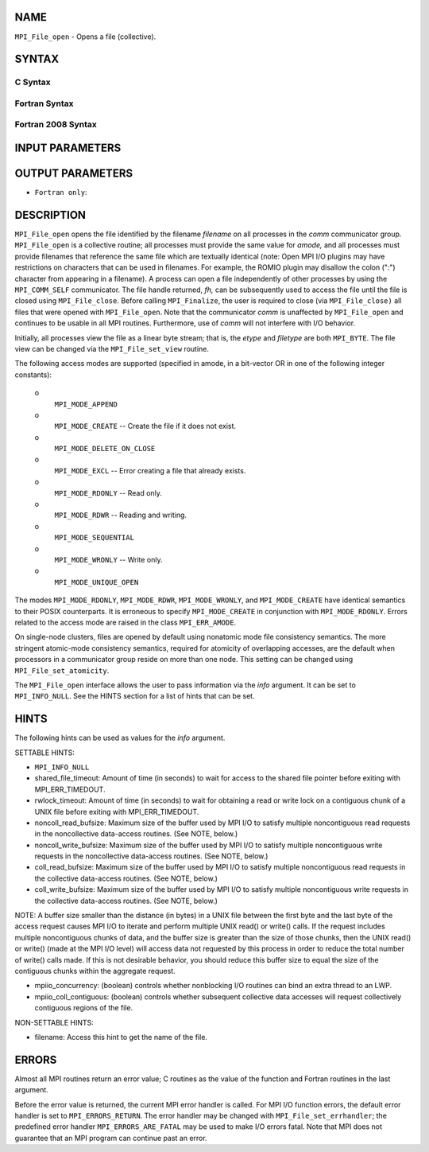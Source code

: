 NAME
----

``MPI_File_open`` - Opens a file (collective).

SYNTAX
------


C Syntax
~~~~~~~~

.. code-block:: c
   :linenos:

   #include <mpi.h>
   int MPI_File_open(MPI_Comm comm, const char *filename,
   	int amode, MPI_Info info,
   	MPI_File *fh)

Fortran Syntax
~~~~~~~~~~~~~~

.. code-block:: fortran
   :linenos:

   USE MPI
   ! or the older form: INCLUDE 'mpif.h'
   MPI_FILE_OPEN(COMM, FILENAME, AMODE, INFO, FH, IERROR)
   	CHARACTER*(*)	FILENAME
   	INTEGER	COMM, AMODE, INFO, FH, IERROR

Fortran 2008 Syntax
~~~~~~~~~~~~~~~~~~~

.. code-block:: fortran
   :linenos:

   USE mpi_f08
   MPI_File_open(comm, filename, amode, info, fh, ierror)
   	TYPE(MPI_Comm), INTENT(IN) :: comm
   	CHARACTER(LEN=*), INTENT(IN) :: filename
   	INTEGER, INTENT(IN) :: amode
   	TYPE(MPI_Info), INTENT(IN) :: info
   	TYPE(MPI_File), INTENT(OUT) :: fh
   	INTEGER, OPTIONAL, INTENT(OUT) :: ierror

INPUT PARAMETERS
----------------





OUTPUT PARAMETERS
-----------------


* ``Fortran only``: 

DESCRIPTION
-----------

``MPI_File_open`` opens the file identified by the filename *filename* on
all processes in the *comm* communicator group. ``MPI_File_open`` is a
collective routine; all processes must provide the same value for
*amode,* and all processes must provide filenames that reference the
same file which are textually identical (note: Open MPI I/O plugins may
have restrictions on characters that can be used in filenames. For
example, the ROMIO plugin may disallow the colon (":") character from
appearing in a filename). A process can open a file independently of
other processes by using the ``MPI_COMM_SELF`` communicator. The file handle
returned, *fh,* can be subsequently used to access the file until the
file is closed using ``MPI_File_close``. Before calling ``MPI_Finalize``, the
user is required to close (via ``MPI_File_close)`` all files that were
opened with ``MPI_File_open``. Note that the communicator *comm* is
unaffected by ``MPI_File_open`` and continues to be usable in all MPI
routines. Furthermore, use of *comm* will not interfere with I/O
behavior.

Initially, all processes view the file as a linear byte stream; that is,
the *etype* and *filetype* are both ``MPI_BYTE``. The file view can be
changed via the ``MPI_File_set_view`` routine.

The following access modes are supported (specified in amode, in a
bit-vector OR in one of the following integer constants):

 o
   ``MPI_MODE_APPEND``

 o
   ``MPI_MODE_CREATE`` -- Create the file if it does not exist.

 o
   ``MPI_MODE_DELETE_ON_CLOSE``

 o
   ``MPI_MODE_EXCL`` -- Error creating a file that already exists.

 o
   ``MPI_MODE_RDONLY`` -- Read only.

 o
   ``MPI_MODE_RDWR`` -- Reading and writing.

 o
   ``MPI_MODE_SEQUENTIAL``

 o
   ``MPI_MODE_WRONLY`` -- Write only.

 o
   ``MPI_MODE_UNIQUE_OPEN``

The modes ``MPI_MODE_RDONLY``, ``MPI_MODE_RDWR``, ``MPI_MODE_WRONLY``, and
``MPI_MODE_CREATE`` have identical semantics to their POSIX counterparts. It
is erroneous to specify ``MPI_MODE_CREATE`` in conjunction with
``MPI_MODE_RDONLY``. Errors related to the access mode are raised in the
class ``MPI_ERR_AMODE``.

On single-node clusters, files are opened by default using nonatomic
mode file consistency semantics. The more stringent atomic-mode
consistency semantics, required for atomicity of overlapping accesses,
are the default when processors in a communicator group reside on more
than one node. This setting can be changed using ``MPI_File_set_atomicity``.

The ``MPI_File_open`` interface allows the user to pass information via the
*info* argument. It can be set to ``MPI_INFO_NULL``. See the HINTS section
for a list of hints that can be set.

HINTS
-----

The following hints can be used as values for the *info* argument.

SETTABLE HINTS:

- ``MPI_INFO_NULL`` 


- shared_file_timeout: Amount of time (in seconds) to wait for access to the shared file pointer before exiting with MPI_ERR_TIMEDOUT. 


- rwlock_timeout: Amount of time (in seconds) to wait for obtaining a read or write lock on a contiguous chunk of a UNIX file before exiting with MPI_ERR_TIMEDOUT. 


- noncoll_read_bufsize: Maximum size of the buffer used by MPI I/O to satisfy multiple noncontiguous read requests in the noncollective data-access routines. (See NOTE, below.) 


- noncoll_write_bufsize: Maximum size of the buffer used by MPI I/O to satisfy multiple noncontiguous write requests in the noncollective data-access routines. (See NOTE, below.) 


- coll_read_bufsize: Maximum size of the buffer used by MPI I/O to satisfy multiple noncontiguous read requests in the collective data-access routines. (See NOTE, below.) 


- coll_write_bufsize: Maximum size of the buffer used by MPI I/O to satisfy multiple noncontiguous write requests in the collective data-access routines. (See NOTE, below.) 


NOTE: A buffer size smaller than the distance (in bytes) in a UNIX file
between the first byte and the last byte of the access request causes
MPI I/O to iterate and perform multiple UNIX read() or write() calls. If
the request includes multiple noncontiguous chunks of data, and the
buffer size is greater than the size of those chunks, then the UNIX
read() or write() (made at the MPI I/O level) will access data not
requested by this process in order to reduce the total number of write()
calls made. If this is not desirable behavior, you should reduce this
buffer size to equal the size of the contiguous chunks within the
aggregate request.

- mpiio_concurrency: (boolean) controls whether nonblocking I/O routines can bind an extra thread to an LWP. 


- mpiio_coll_contiguous: (boolean) controls whether subsequent collective data accesses will request collectively contiguous regions of the file. 


NON-SETTABLE HINTS:

- filename: Access this hint to get the name of the file. 


ERRORS
------

Almost all MPI routines return an error value; C routines as the value
of the function and Fortran routines in the last argument.

Before the error value is returned, the current MPI error handler is
called. For MPI I/O function errors, the default error handler is set to
``MPI_ERRORS_RETURN``. The error handler may be changed with
``MPI_File_set_errhandler``; the predefined error handler
``MPI_ERRORS_ARE_FATAL`` may be used to make I/O errors fatal. Note that MPI
does not guarantee that an MPI program can continue past an error.
